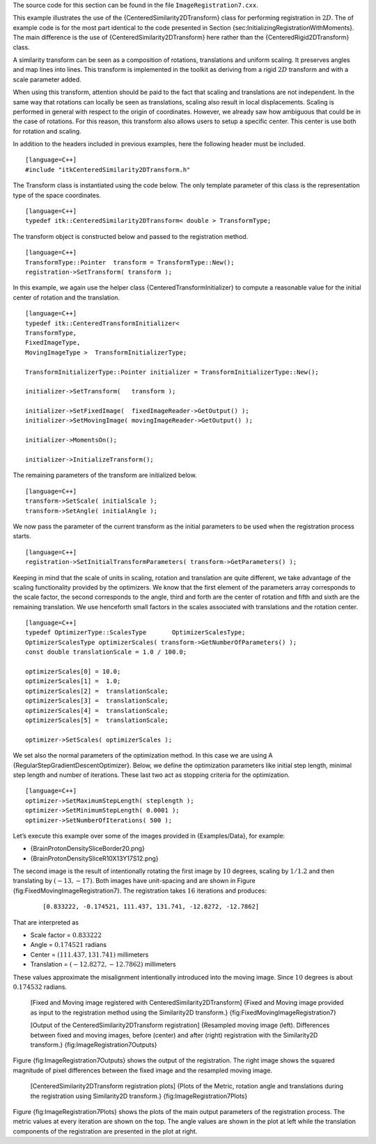 The source code for this section can be found in the file
``ImageRegistration7.cxx``.

This example illustrates the use of the {CenteredSimilarity2DTransform}
class for performing registration in :math:`2D`. The of example code
is for the most part identical to the code presented in Section
{sec:InitializingRegistrationWithMoments}. The main difference is the
use of {CenteredSimilarity2DTransform} here rather than the
{CenteredRigid2DTransform} class.

A similarity transform can be seen as a composition of rotations,
translations and uniform scaling. It preserves angles and map lines into
lines. This transform is implemented in the toolkit as deriving from a
rigid :math:`2D` transform and with a scale parameter added.

When using this transform, attention should be paid to the fact that
scaling and translations are not independent. In the same way that
rotations can locally be seen as translations, scaling also result in
local displacements. Scaling is performed in general with respect to the
origin of coordinates. However, we already saw how ambiguous that could
be in the case of rotations. For this reason, this transform also allows
users to setup a specific center. This center is use both for rotation
and scaling.

In addition to the headers included in previous examples, here the
following header must be included.

::

    [language=C++]
    #include "itkCenteredSimilarity2DTransform.h"

The Transform class is instantiated using the code below. The only
template parameter of this class is the representation type of the space
coordinates.

::

    [language=C++]
    typedef itk::CenteredSimilarity2DTransform< double > TransformType;

The transform object is constructed below and passed to the registration
method.

::

    [language=C++]
    TransformType::Pointer  transform = TransformType::New();
    registration->SetTransform( transform );

In this example, we again use the helper class
{CenteredTransformInitializer} to compute a reasonable value for the
initial center of rotation and the translation.

::

    [language=C++]
    typedef itk::CenteredTransformInitializer<
    TransformType,
    FixedImageType,
    MovingImageType >  TransformInitializerType;

    TransformInitializerType::Pointer initializer = TransformInitializerType::New();

    initializer->SetTransform(   transform );

    initializer->SetFixedImage(  fixedImageReader->GetOutput() );
    initializer->SetMovingImage( movingImageReader->GetOutput() );

    initializer->MomentsOn();

    initializer->InitializeTransform();

The remaining parameters of the transform are initialized below.

::

    [language=C++]
    transform->SetScale( initialScale );
    transform->SetAngle( initialAngle );

We now pass the parameter of the current transform as the initial
parameters to be used when the registration process starts.

::

    [language=C++]
    registration->SetInitialTransformParameters( transform->GetParameters() );

Keeping in mind that the scale of units in scaling, rotation and
translation are quite different, we take advantage of the scaling
functionality provided by the optimizers. We know that the first element
of the parameters array corresponds to the scale factor, the second
corresponds to the angle, third and forth are the center of rotation and
fifth and sixth are the remaining translation. We use henceforth small
factors in the scales associated with translations and the rotation
center.

::

    [language=C++]
    typedef OptimizerType::ScalesType       OptimizerScalesType;
    OptimizerScalesType optimizerScales( transform->GetNumberOfParameters() );
    const double translationScale = 1.0 / 100.0;

    optimizerScales[0] = 10.0;
    optimizerScales[1] =  1.0;
    optimizerScales[2] =  translationScale;
    optimizerScales[3] =  translationScale;
    optimizerScales[4] =  translationScale;
    optimizerScales[5] =  translationScale;

    optimizer->SetScales( optimizerScales );

We set also the normal parameters of the optimization method. In this
case we are using A {RegularStepGradientDescentOptimizer}. Below, we
define the optimization parameters like initial step length, minimal
step length and number of iterations. These last two act as stopping
criteria for the optimization.

::

    [language=C++]
    optimizer->SetMaximumStepLength( steplength );
    optimizer->SetMinimumStepLength( 0.0001 );
    optimizer->SetNumberOfIterations( 500 );

Let’s execute this example over some of the images provided in
{Examples/Data}, for example:

-  {BrainProtonDensitySliceBorder20.png}

-  {BrainProtonDensitySliceR10X13Y17S12.png}

The second image is the result of intentionally rotating the first image
by :math:`10` degrees, scaling by :math:`1/1.2` and then translating
by :math:`(-13,-17)`. Both images have unit-spacing and are shown in
Figure {fig:FixedMovingImageRegistration7}. The registration takes
:math:`16` iterations and produces:

    ::

        [0.833222, -0.174521, 111.437, 131.741, -12.8272, -12.7862]

That are interpreted as

-  Scale factor = :math:`0.833222`

-  Angle = :math:`0.174521` radians

-  Center = :math:`( 111.437     , 131.741     )` millimeters

-  Translation = :math:`( -12.8272    , -12.7862    )` millimeters

These values approximate the misalignment intentionally introduced into
the moving image. Since :math:`10` degrees is about :math:`0.174532`
radians.

    |image| |image1| [Fixed and Moving image registered with
    CenteredSimilarity2DTransform] {Fixed and Moving image provided as
    input to the registration method using the Similarity2D transform.}
    {fig:FixedMovingImageRegistration7}

    |image2| |image3| |image4| [Output of the
    CenteredSimilarity2DTransform registration] {Resampled moving image
    (left). Differences between fixed and moving images, before (center)
    and after (right) registration with the Similarity2D transform.}
    {fig:ImageRegistration7Outputs}

Figure {fig:ImageRegistration7Outputs} shows the output of the
registration. The right image shows the squared magnitude of pixel
differences between the fixed image and the resampled moving image.

    |image5| |image6| |image7| |image8| [CenteredSimilarity2DTransform
    registration plots] {Plots of the Metric, rotation angle and
    translations during the registration using Similarity2D transform.}
    {fig:ImageRegistration7Plots}

Figure {fig:ImageRegistration7Plots} shows the plots of the main output
parameters of the registration process. The metric values at every
iteration are shown on the top. The angle values are shown in the plot
at left while the translation components of the registration are
presented in the plot at right.

.. |image| image:: BrainProtonDensitySliceBorder20.eps
.. |image1| image:: BrainProtonDensitySliceR10X13Y17S12.eps
.. |image2| image:: ImageRegistration7Output.eps
.. |image3| image:: ImageRegistration7DifferenceBefore.eps
.. |image4| image:: ImageRegistration7DifferenceAfter.eps
.. |image5| image:: ImageRegistration7TraceMetric.eps
.. |image6| image:: ImageRegistration7TraceAngle.eps
.. |image7| image:: ImageRegistration7TraceScale.eps
.. |image8| image:: ImageRegistration7TraceTranslations.eps
